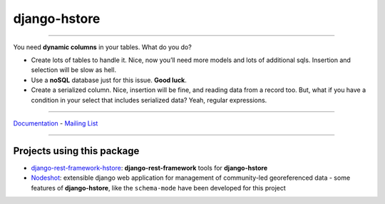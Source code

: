 =============
django-hstore
=============

.. image:: https://travis-ci.org/djangonauts/django-hstore.png
   :target: https://travis-ci.org/djangonauts/django-hstore

.. image:: https://coveralls.io/repos/djangonauts/django-hstore/badge.png
  :target: https://coveralls.io/r/djangonauts/django-hstore

.. image:: https://landscape.io/github/djangonauts/django-hstore/master/landscape.png
   :target: https://landscape.io/github/djangonauts/django-hstore/master
   :alt: Code Health

.. image:: https://requires.io/github/djangonauts/django-hstore/requirements.png?branch=master
   :target: https://requires.io/github/djangonauts/django-hstore/requirements/?branch=master
   :alt: Requirements Status

.. image:: https://badge.fury.io/py/django-hstore.png
    :target: http://badge.fury.io/py/django-hstore

------------

You need **dynamic columns** in your tables. What do you do?

- Create lots of tables to handle it. Nice, now you’ll need more models and lots of additional sqls. Insertion and selection will be slow as hell.
- Use a **noSQL** database just for this issue. **Good luck**.
- Create a serialized column. Nice, insertion will be fine, and reading data from a record too. But, what if you have a condition in your select that includes serialized data? Yeah, regular expressions.

------------

Documentation_ - `Mailing List`_

.. _Documentation: http://djangonauts.github.io/django-hstore/
.. _`Mailing List`: https://groups.google.com/forum/#!forum/django-hstore

------------

Projects using this package
---------------------------

- `django-rest-framework-hstore <https://github.com/djangonauts/django-rest-framework-hstore>`__: **django-rest-framework** tools for **django-hstore**
- `Nodeshot <https://github.com/ninuxorg/nodeshot>`__: extensible django web application for management of community-led georeferenced data - some features of **django-hstore**, like the ``schema-mode`` have been developed for this project


